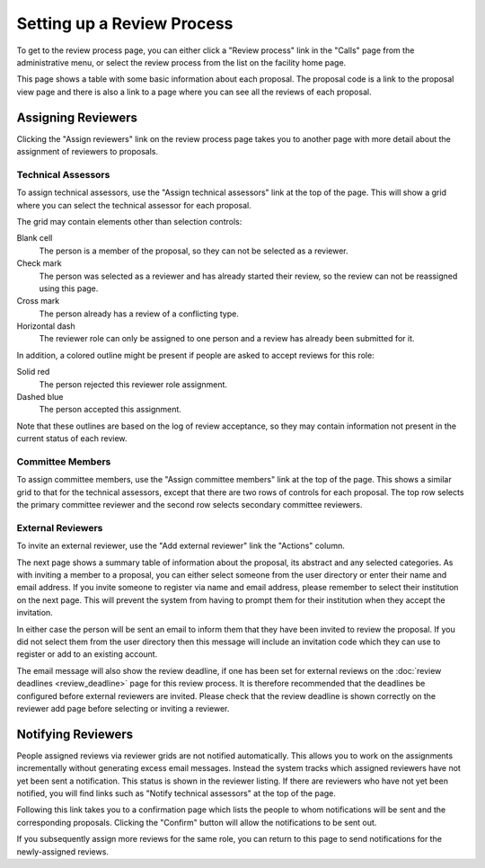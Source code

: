 Setting up a Review Process
===========================

To get to the review process page, you can either click a
"Review process" link in the "Calls" page from the
administrative menu,
or select the review process from the list on the
facility home page.

This page shows a table with some basic information about
each proposal.
The proposal code is a link to the proposal view page
and there is also a link to a page where you can see
all the reviews of each proposal.

.. image:: image/review_process.png

Assigning Reviewers
-------------------

Clicking the "Assign reviewers" link on the review process page
takes you to another page with more detail about the assignment
of reviewers to proposals.

.. image:: image/reviewer_assign.png


Technical Assessors
~~~~~~~~~~~~~~~~~~~

To assign technical assessors, use the
"Assign technical assessors" link at the top of the page.
This will show a grid where you can select the
technical assessor for each proposal.

.. image:: image/reviewer_tech.png

The grid may contain elements other than selection controls:

Blank cell
    The person is a member of the proposal,
    so they can not be selected as a reviewer.

Check mark
    The person was selected as a reviewer and has
    already started their review, so the review
    can not be reassigned using this page.

Cross mark
    The person already has a review of a conflicting type.

Horizontal dash
    The reviewer role can only be assigned
    to one person and a review has already been
    submitted for it.

In addition, a colored outline might be present if people
are asked to accept reviews for this role:

Solid red
    The person rejected this reviewer role assignment.

Dashed blue
    The person accepted this assignment.

Note that these outlines are based on the log of review acceptance,
so they may contain information not present in the current status
of each review.

Committee Members
~~~~~~~~~~~~~~~~~

To assign committee members, use the
"Assign committee members" link at the top of the page.
This shows a similar grid to that for the technical assessors,
except that there are two rows of controls for each proposal.
The top row selects the primary committee reviewer
and the second row selects secondary committee reviewers.

.. image:: image/reviewer_cttee.png

External Reviewers
~~~~~~~~~~~~~~~~~~

To invite an external reviewer, use the
"Add external reviewer" link the "Actions" column.

The next page shows a summary table of information about
the proposal, its abstract and any selected categories.
As with inviting a member to a proposal,
you can either select someone from the user directory
or enter their name and email address.
If you invite someone to register via name and email address,
please remember to select their institution on the
next page.
This will prevent the system from having to prompt them
for their institution when they accept the invitation.

In either case the person will be sent an email to inform
them that they have been invited to review the proposal.
If you did not select them from the user directory then
this message will include an invitation code which they
can use to register or add to an existing account.

The email message will also show the review deadline,
if one has been set for external reviews on the
:doc:`review deadlines <review_deadline>` page for this
review process.
It is therefore recommended that the deadlines be
configured before external reviewers are invited.
Please check that the review deadline is shown correctly
on the reviewer add page before selecting or inviting
a reviewer.

.. image:: image/reviewer_external.png

Notifying Reviewers
-------------------

People assigned reviews via reviewer grids are not notified automatically.
This allows you to work on the assignments incrementally without generating
excess email messages.
Instead the system tracks which assigned reviewers have not
yet been sent a notification.
This status is shown in the reviewer listing.
If there are reviewers who have not yet been notified,
you will find links such as "Notify technical assessors"
at the top of the page.

.. image:: image/reviewer_assign_filled.png

Following this link takes you to a confirmation page which lists the
people to whom notifications will be sent and the corresponding proposals.
Clicking the "Confirm" button will allow the notifications to be sent out.

.. image:: image/reviewer_tech_notify.png

If you subsequently assign more reviews for the same role,
you can return to this page to send notifications for
the newly-assigned reviews.
